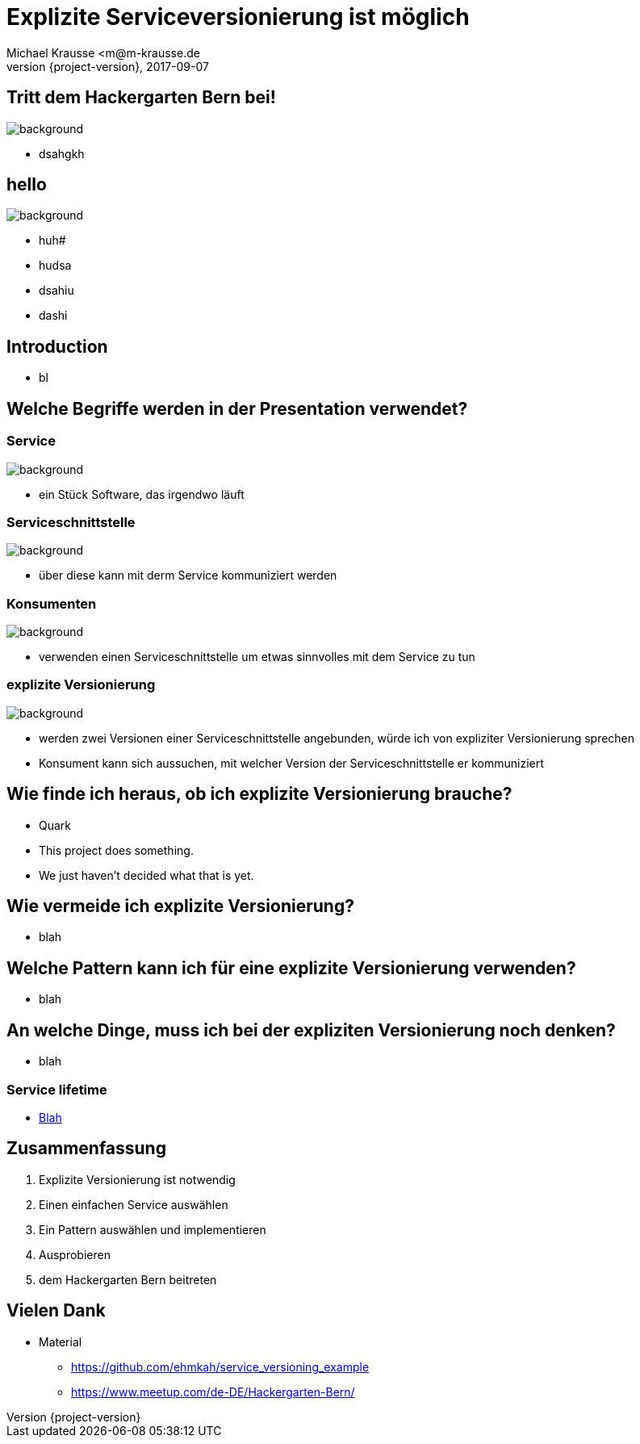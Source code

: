 = Explizite Serviceversionierung ist möglich
Michael Krausse <m@m-krausse.de
2017-09-07
:revnumber: {project-version}
:example-caption!:
ifndef::imagesdir[:imagesdir: images]
ifndef::sourcedir[:sourcedir: ../../main/java]

== Tritt dem Hackergarten Bern bei!

image::hackergartenLogo.jpeg[background]
* dsahgkh

== hello

image::Schiene.jpg[background]
* huh#
* hudsa
* dsahiu
* dashi


== Introduction

[%step]
* bl

== Welche Begriffe werden in der Presentation verwendet?

=== Service

image::service.png[background]
[%step]
* ein Stück Software, das irgendwo läuft

=== Serviceschnittstelle

image::schnittstelle.png[background]
[%step]
* über diese kann mit derm Service kommuniziert werden

=== Konsumenten

image::konsument.png[background]
[%step]
* verwenden einen Serviceschnittstelle um etwas sinnvolles mit dem Service zu tun

=== explizite Versionierung

image::expliziteVersionierung.png[background]
[%step]
* werden zwei Versionen einer Serviceschnittstelle angebunden, würde ich von expliziter Versionierung sprechen
* Konsument kann sich aussuchen, mit welcher Version der Serviceschnittstelle er kommuniziert

== Wie finde ich heraus, ob ich explizite Versionierung brauche?

[%step]
* Quark
* This project does something.
* We just haven't decided what that is yet.

== Wie vermeide ich explizite Versionierung?

[%step]
* blah

== Welche Pattern kann ich für eine explizite Versionierung verwenden?

[%step]
* blah


== An welche Dinge, muss ich bei der expliziten Versionierung noch denken?

[%step]
* blah

=== Service lifetime

* link:../../src/main/resources/visualizeServiceAvailablity.html[Blah]

== Zusammenfassung

[%step]
. Explizite Versionierung ist notwendig
. Einen einfachen Service auswählen
. Ein Pattern auswählen und implementieren
. Ausprobieren
. dem Hackergarten Bern beitreten

== Vielen Dank

* Material
** https://github.com/ehmkah/service_versioning_example
** https://www.meetup.com/de-DE/Hackergarten-Bern/




